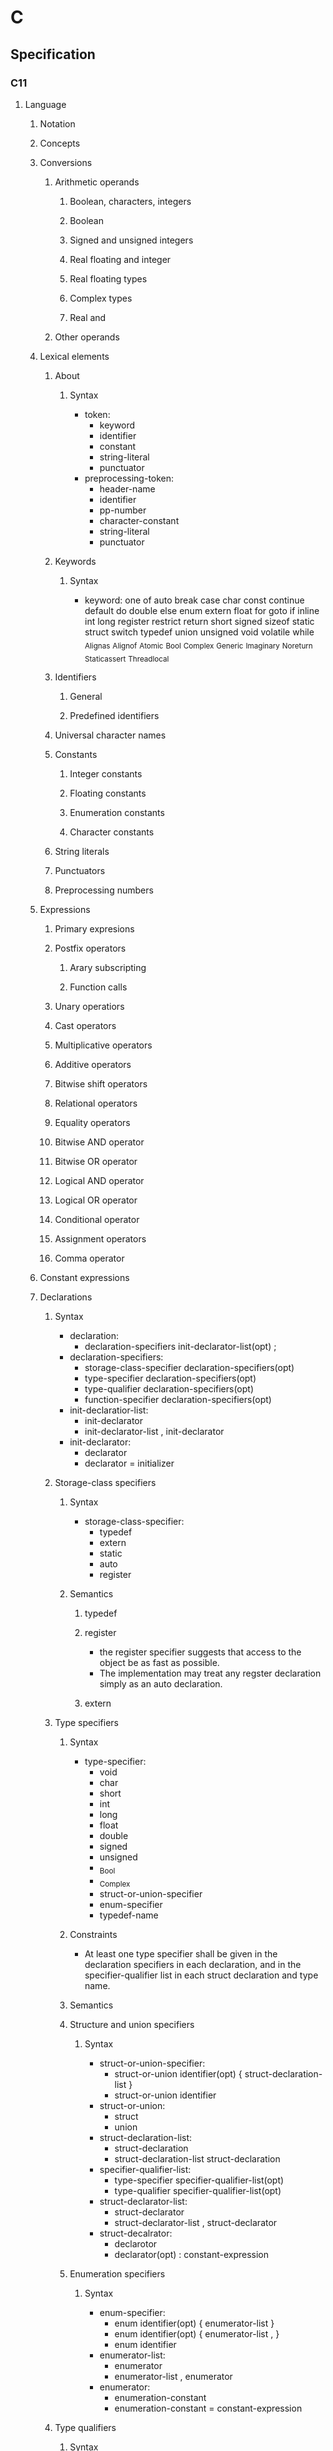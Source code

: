 * C
** Specification
*** C11
**** Language
***** Notation
***** Concepts
***** Conversions
****** Arithmetic operands
******* Boolean, characters, integers
******* Boolean
******* Signed and unsigned integers
******* Real floating and integer
******* Real floating types
******* Complex types
******* Real and
****** Other operands
***** Lexical elements
****** About
******* Syntax
- token:
  - keyword
  - identifier
  - constant
  - string-literal
  - punctuator
- preprocessing-token:
  - header-name
  - identifier
  - pp-number
  - character-constant
  - string-literal
  - punctuator
****** Keywords
******* Syntax
- keyword: one of
  auto break case char const continue default do double else enum extern float for goto
  if inline int long register restrict return short signed sizeof static struct switch typedef union
  unsigned void volatile while _Alignas _Alignof _Atomic _Bool _Complex _Generic _Imaginary _Noreturn _Static_assert _Thread_local
****** Identifiers
******* General
******* Predefined identifiers
****** Universal character names
****** Constants
******* Integer constants
******* Floating constants
******* Enumeration constants
******* Character constants
****** String literals
****** Punctuators
****** Preprocessing numbers
***** Expressions
****** Primary expresions
****** Postfix operators
******* Arary subscripting
******* Function calls
****** Unary operatiors
****** Cast operators
****** Multiplicative operators
****** Additive operators
****** Bitwise shift operators
****** Relational operators
****** Equality operators
****** Bitwise AND operator
****** Bitwise OR operator
****** Logical AND operator
****** Logical OR operator
****** Conditional operator
****** Assignment operators
****** Comma operator
***** Constant expressions
***** Declarations
****** Syntax
- declaration:
  - declaration-specifiers init-declarator-list(opt) ;
- declaration-specifiers:
  - storage-class-specifier declaration-specifiers(opt)
  - type-specifier declaration-specifiers(opt)
  - type-qualifier declaration-specifiers(opt)
  - function-specifier declaration-specifiers(opt)
- init-declaratior-list:
  - init-declarator
  - init-declarator-list , init-declarator
- init-declarator:
  - declarator
  - declarator = initializer

****** Storage-class specifiers
******* Syntax
- storage-class-specifier:
  - typedef
  - extern
  - static
  - auto
  - register
******* Semantics
******** typedef
******** register
- the register specifier suggests that access to the object be as fast as possible.
- The implementation may treat any regster declaration simply as an auto declaration.
******** extern
****** Type specifiers
******* Syntax
- type-specifier:
  - void
  - char
  - short
  - int
  - long
  - float
  - double
  - signed
  - unsigned
  - _Bool
  - _Complex
  - struct-or-union-specifier
  - enum-specifier
  - typedef-name
******* Constraints
- At least one type specifier shall be given in the declaration specifiers in each declaration, and in the specifier-qualifier list in each struct declaration and type name.
******* Semantics
******* Structure and union specifiers
******** Syntax
- struct-or-union-specifier:
  - struct-or-union identifier(opt) { struct-declaration-list }
  - struct-or-union identifier
- struct-or-union:
  - struct
  - union
- struct-declaration-list:
  - struct-declaration
  - struct-declaration-list struct-declaration
- specifier-qualifier-list:
  - type-specifier specifier-qualifier-list(opt)
  - type-qualifier specifier-qualifier-list(opt)
- struct-declarator-list:
  - struct-declarator
  - struct-declarator-list , struct-declarator
- struct-decalrator:
  - declarotor
  - declarator(opt) : constant-expression
******* Enumeration specifiers
******** Syntax
- enum-specifier:
  - enum identifier(opt) { enumerator-list }
  - enum identifier(opt) { enumerator-list , }
  - enum identifier
- enumerator-list:
  - enumerator
  - enumerator-list , enumerator
- enumerator:
  - enumeration-constant
  - enumeration-constant = constant-expression
****** Type qualifiers
******* Syntax
- type-qualifier:
  - const
  - restrict
  - volatile
******* Constraints
- Types other than pointer types derived from object or incomplete types shall not be restrict-qualified.
******* Semanticts
******** const
******** restrict
******** volatile
****** Function specifiers
******* Syntax
- function-specifier:
  - inline
******* Constraints
- Function specifiers shall be used only in the declaration of an identifier for a function.
****** Declarators
******* Syntax
****** Type names
****** Type definitions
****** Initialization
***** Statements and blocks
****** Syntax
- statement:
  - labeled-statement
  - compound-statement
  - expression-statement
  - selection-statement
  - iteration-statement
  - jump-statement
****** Labeled statements
****** Compound statement
****** Expression and null statements
****** Selection statements
******* The if statement
******* The switch statement
****** Iteration statements
******* The while statement
******* The do statement
******* The for statement
****** Jump statements
******* The goto statement
******* The continue statement
******* The break statement
******* The return statement
***** External definitions
****** Function definitions
****** External object definitions
***** Preprocessing directives
****** About
******* Syntax
- preprocessing-file:
  - group(opt)
- group:
****** Coditional inclusions
****** Source file inclusion
****** Macro replacement
****** Line control
****** Error directive
****** Pragma directive
****** Null directive
****** Predefined macro names
****** Pragma operator
***** Future language directions
*** C99
*** ANSI C, C89
*** GNU C
*** C A REFERENCE MANUAL
- [[https://savedparadigms.files.wordpress.com/2014/09/harbison-s-p-steele-g-l-c-a-reference-manual-5th-ed.pdf][C A REFERENCE MANUAL Fifth Edition (pdf)]]
**** Lexical Elements
***** Characetr Set
****** Characters
- defined in the Basic Latin block of ISO/IEC 10646:
  1. the 52 Latin capital and small letters
  2. the 10 digits
  3. the SPACE
  4. the horizontal tab(HT), vertical tab(VT), and form feed(FF) control characters
  5. the 29 grapihc characters and their official names
     |------+----------------------|
     | Char | Name                 |
     |------+----------------------|
     | !    | EXCLAIMATION MARK    |
     | #    | NUMBER SIGN          |
     | %    | PERCENT SIGN         |
     | ^    | CIRCUMFLEX ACCENT    |
     | &    | AMPERSAND            |
     | *    | ASTERISK             |
     | (    | LEFT PARENTHESIS     |
     | _    | LOWLINE              |
     | )    | RIGHT PARENTHEIS     |
     | -    | HIPHEN-MINUS         |
     | +    | PLUS SIGN            |
     | =    | EQUALS SIGN          |
     | ~    | TILDA                |
     | [    | LEFT SQUARE BRACKET  |
     | ]    | RIGHT SQUARE BRACKET |
     | '    | APOSTROPHE           |
     | ｜   | VERTICAL LINE        |
     | \    | REVERSE SOLIDUS      |
     | ;    | SEMICOLON            |
     | :    | COLON                |
     | "    | QUOTAITON MARK       |
     | {    | LEFT CURLY BRACKET   |
     | }    | RIGHT CURLY BRACKET  |
     | ,    | COMMA                |
     | .    | FULL STOP            |
     | <    | LESS-THAN SIGN       |
     | >    | GREATER-THAN SIGN    |
     | /    | SOLIDUS              |
     | ?    | QUESTION MARK        |
     |------+----------------------|

****** Execution Character Set
****** Whitespace and Line Termination
****** Character Encoding
****** Trigraphs
****** Multibyte and Wide Characters
***** Comments
****** /* */
- bigen with /* and ends with */.
****** //
- from C99
  commentt, up to the next line break
***** Tokens

***** Operators and Separators
- 
  |-------------------------------+------------------------------------|
  | Token class                   | Tokens                             |
  |-------------------------------+------------------------------------|
  | Simple operations             | ! % ^ & * - + = ~ ｜ . < > / ?     |
  | Compound assignment operators | ＋= -= *= /= %= <<= >>= &= ^= ｜=  |
  | Ohter compound operators      | -> ++ -- << >> <= >= == !+ && ｜｜ |
  | Separator characters          | ( ) [ ] { } , ; : ...              |
  | Alternate token spellings     | <% %> <: :> %: %:%:                |
  |-------------------------------+------------------------------------|
  
***** Identifiers
***** Keywords
- Keywords
  auto break case char const continue default do double
  else enum extern float for goto if int long register
  return short signed sizeof static struct switch typedef union unsigned void volatile while

- new keywords in C99 (not reserved in C++)
  _Bool _Complex _Imaginary inline restrict

- iso646.h
  Identifiers in iso646.h are reserved in C++, and might to wish to treat as reserved macros.
  - list
    and and_eq bitand bitor compl not not_eq or or_eq xor xor eq
****** Predefined Identifiers
- 
***** Constants
****** def
- constants:
  - integer-constant
  - floating-constant
  - character-constant
  - string-constant
****** Integer Constants
******* def
- integer-constant:
  - decimal-constant integer-suffix(opt)
  - octal-constant integer-suffix(opt)
  - hexadecimal-constant integer-suffix(opt)
- deciaml-constant:
  - nonzero-digit
  - decimal-constant digit
- octal-constant:
  - 0
  - octal-constant octal-digit
- hexadecimal-constant:
  - 0x hex-digit
  - 0X hex-digit
  - hexadecimal-constant hex-digit
- digit : one of 
  0 1 2 3 4 5 6 7 8 9
- nonzero-digit: one of
  1 2 3 4 5 6 7 8 9
- octal-digit: one of
  0 1 2 3 4 5 6 7
- hex-digit: one of
  0 1 2 3 4 5 6 7 8 9 A B C D E F a b c d e f
- integer-suffix:
  - long-suffix unsigned-suffix(opt)
  - long-long-suffix unsigned-suffix(opt)
  - unsigned-suffix long-suffix(opt)
  - unsigned-suffix long-long-suffix(opt)
- long-suffix: one of
  l L
- long-long-suffix: one of
  ll LL

****** Floating-Point Constants
****** Character Constants
****** String Constants
****** Escape Characters
****** Character Escape Codes
****** Numeric Espace Codes
***** C++ Compatibility
**** C Preprocessor
- lines beginning with the character #.
***** Preprocessor Commads
- original
  - #define
  - #undef
  - #include
  - #if
  - #ifdef
  - #ifndef
  - #else
  - #endif
  - #line
- Not original but common now
  - #elif
  - defined
- New in standard C
  - #operator
  - ##operator
  - #pragma
  - #error
***** Preprocessor Lexical Convention
****** Objectlike Macro Definitions
****** Defining Macros with Parameters
****** Rescanning of Macro Expressions
****** Predefined Macros
- 
  |--------------------------+-------|
  | Macro                    | Value |
  |--------------------------+-------|
  | __LINE__                 |       |
  | __FILE__                 |       |
  | __DATE__                 |       |
  | __TIME__                 |       |
  | __STDC__                 |       |
  | __STDC_VERSION__         |       |
  | __STDC_HOSTED__          |       |
  | __STDC_IEC_559__         |       |
  | __STDC_IEC_559_COMPLEX__ |       |
  | __STDC_ISO_10646__       |       |
  |--------------------------+-------|

****** Undefining and Redefining Macros
- #undef name
***** Definition and Replacement
***** File Inclusion
****** def
- #include < h-car-sequence >
- #include " q-char-sequence "
- #include preprocessor-tokens
- h-char-sequence:
  any sequence of characters except > and end-of-line
- q-char-sequence:
  any sequence of characters except " and end-of-line
- preprocessor-tokens:
  - any sequence of C tokens - or non-whitespace characters
    that cannot be interpreted as tokens - that does not begin with < or "
***** Condition Compilation
****** #if, #else, #endif
****** #elif
****** #ifdef, #ifndef
****** Constant Expressions
****** defined
***** Explicit Line Numbering
****** #line
***** Pragma Directive
***** Error Directive
***** C++ Compatibility
**** Declarations
***** Organization of Declarations
***** Terminology
****** External Names
******* external
****** Compile-Time Names
***** Storage Class and Function Specifiers
***** Type Specifiers and Qualifiers
***** Declarators
***** Initializers
***** Implicit Declarations
***** External Names
***** C++ Compatibility
**** Types
**** Conversions and Representations
**** Expressions
**** Statements
**** Functions
** Standard C library
- 
  標準Cライブラリ。
  /libの中のファイルらしい。
  linuxで普通使われているlibcはGNU libc(glibc)。
  Unix系の場合/usr/includeあたりにある場合が多い。

*** assert.h

*** complex.h

*** ctype.h

**** isalnum
- 
  半角の英字か数字なら0以外（真）を返す。それ以外は0を返す。

- def
  #include <ctype.h>
  int isalnum(int ch);

**** isalpha
- 
  引数chが半角英字なら0以外（真）を、それ以外は0を返す。

- def
  #include <ctype.h>
  int isalpha(int ch);

*** errno.h

*** fenv.h
- added in C99
*** float.h

*** inttypes.h
- added in C99
*** iso646.h
- added in Amendment 1 to C89
*** limits.h

*** locale.h

*** math.h

*** setjmp.h

*** signal.h

*** stdarg.h
- 
  可変長の引数を定義するためのヘッダ。
  va_listという型の変数を宣言して、使い始める前にva_start、使い終わったらva_endを呼ぶ。
  va_startの第2引数には、va_startが書かれている関数の可変長引数の1つ前の引数を書く。
  va_listを直接渡せる関数が標準ライブラリにいくつかあり、"vfprintf()"などのように先頭にvがついている。

- def
  #include <stdarg.h>
  
  void va_start(va_list ap, last);
  type va_arg(va_list ap, type);
  void va_end(va_list ap);
  void va_copy(va_list dest, va_list src);

*** stdbool.h
*** stddef.h

*** stdint.h
- added in C99
*** stdio.h
- 概要
  ストリームおよびファイルの操作に関する型・マクロ・関数の宣言定義
**** fopen(3)
- 
  システムコールのopen()に対応するAPI。

- def
  #inculde <stdio.h>
  FILE *fopen(const char *path, const char *mode);

- argument
  mode:ストリームの性質を指定する。
  |------+-------------------------------+--------------------------------------------------------------|
  | 値   | 対応するopen(2)のmode         | 意味                                                         |
  |------+-------------------------------+--------------------------------------------------------------|
  | "r"  | O_RDONLY                      | 読込み専用。ファイルの存在が前提。                           |
  | "w"  | O_WRONLY ^ O_CREAT ^ O_TRUNC  | 書込み専用。存在しなければ作成。存在したら新たに書込み       |
  | "a"  | O_WRONLY ^ O_CREAT ^ O_APPEND | 追加書込み専用。存在しなければ作成。存在したら末尾に書込む。 |
  | "r+" | O_RDWR                        | 読み書き両用。ファイルの存在が前提。                         |
  | "w+" | O_RDWR ^ O_CREAT ^ O_TRUNC    | 読み書き両用。存在しなければ作成。存在したら新たに書込み。   |
  | "a+" | O_RDWR ^ O_CREAT ^ O_APPEND   | 読み書き両用。存在しなければ作成。存在したら末尾に書込む。   |
  |------+-------------------------------+--------------------------------------------------------------|

- return
  失敗した場合はNULLを返し、原因を表す定数をerrnoにセットする。

**** fclose(3)
- 
  システムコールのclose()に対応する。

- def
  #include <stdio.h>
  int fclose(FILE *stream);

- return
  失敗した場合は定数EOFを返す。
  EOFはstdio.hで定義されるが、普通は-1。

**** fgetc(3), fputc(3)
- 
  バイト単位の入出力API

- def
  include <stdio.h>
  int fgetc(FILE *stream);
  int fputc(int c, FILE *stream);

- fgetc
  streamから1バイト読み込んで返す。
  ストリームが終了した場合はEOF(マクロ、普通は-1)を返す。
  
- fputc
  streamにバイトcを書込む。
  fgetcした値をそのままfputcできるよう、引数のcはcharでなくint。

**** getc(3), putc(3)
- 
  マクロとして定義されたAPI。
  速度のため定義されているが、最近の環境ではfgetc/fputcと対して変わらない。

- def
  #include <stdio.h>
  int getc(FILE *stream);
  int putc(int c, FILE *stream);

**** getchar(3), putchar(3)
- 
  入力元・出力先が固定されているバイト単位の入出力API。
  getchar()はgetc(stdin), putchar(c)はputchar(c, stdout)と同じ意味。

- def
  #include <stdio.h>
  int getchar(void);
  int putchar(int c);

**** ungetc(3)
- 
  バイト単位で値をバッファに戻す。
  読込んだストリームを１つ戻すことができる。

- def
  #include <stdio.h>
  int ungetc(int c, FILE *stream);

**** fgets(3)
- 
  行単位の入力API
  streamから一行読み込んでバッファbufに格納する。
  ただし最大でもsize-1バイトまでしか読み込まない(最後に\0がつくため)。

- def
  #include <stdio.h>
  char *fgets(char *buf, int size, FILE *stream);

- return
  正常に読み込むか、size-1バイト読み込んだ場合はbufを返す。
  一文字も読まずにEOFにあたった場合はNULLを返す。

**** gets(3)
- 
  fgets(3)と類似機能で、1行を取得するが、
  バッファサイズを示す引数がなく、バッファオーバーフローが起こる可能性があるため、
  この関数は使ってはいけない。

- def
  #include <stdio.h>
  char *gets(char *buf);

**** fputs(3)
- 
  文字列bufをstreamに出力する。

- def
  #include <stdio.h>
  int fputs(const char *buf, FILE *stream);

- return
  問題なく出力できた場合は0以上の数字を返す。
  全てのバイト列を書き終わったか、問題が起きた場合はEOFを返す。
  errnoにも値がセットされるが、ストリームが終了した場合と区別するため、
  あらかじめerrnoを0に設定しておく必要がある。

**** puts(3)
- 
  bufを標準出力に出力後、'\n'を出力する。
  fputs(3)との違いは、出力先が標準出力固定の点と、末尾に'\n'が入る点。

- def
  #include <stdio.h>
  int puts(const char *buf);

**** printf(3), fprintf(3)
- 
  fmtで指定した体裁にしたがって後続の引数をフォーマットした文字列を出力する。
  printf(3)は標準出力固定、fprintf(3)はstreamに出力する。

- def
  #include <stdio.h>
  int printf(const char *fmt, ...);
  int fprintf(FILE *stream, const char *fmt, ...);

- 型指定子
  |------+------------------------------------------------|
  | 文字 | 出力                                           |
  |------+------------------------------------------------|
  | c    | unsigned char型の値を文字として出力            |
  | s    | unsigned char*型が示す値を文字列として出力     |
  | d, i | 整数型の値を10進数で出力                       |
  | u    | 符号なし整数型の値を10進表記で出力             |
  | o    | 符号なし整数型の値を8進表記で出力              |
  | x, X | 符号なし整数型の値を16進表記で出力             |
  | f, F | 浮動小数点数型の値を小数点表現(XX.XXXX)で出力  |
  | e, E | 浮動小数点数型の値を「e表記」(XX.XXe+XX)で出力 |
  | g, G | %f(F)と%e(E)の短い方                           |
  | p    | ポインタを16進表記で出力                       |
  |------+------------------------------------------------|

  - X, F, E
    出力するアルファベットが大文字になる。
    %x, 77 -> 4d, %X, 77 -> 4D
  - h, l
    short, long型を取得する場合につける。
    %lxで、long型を16進出力できる。
  - 桁数
    %と型指定子の間に数字を挟む。
    %10dなど。
  - 左詰め
    マイナスを前置する。
    %-5sなど。
  - 0埋め
    0を前置すると空いた部分が0で埋められる。
    %010x, 7 -> 000000004d

- 問題
  標準入力から1行取得してそのままprintf()した場合、%が入っていた場合に問題が起こる可能性あり。
  下記bufに%が入っていた場合に問題発生する。
  ex) char buf[1024];
      fgets(buf, sizeof buf, stdin);
      printf(buf);

**** scanf(3)
- 
  フォーマットを指定して入力できる。
  ただし、潜在的にgets()と同様バッファオーバーフローを起こす危険がある。
  ex) scanf("%d", &n);
  また、%s指定した場合も、最初のホワイトスペース(tab, space, 改行)にぶつかった時点で読み込みをやめるので、
  使い方が難しく、gets()が使われる場合が多い。

**** fread(3)
- 
  streamより、(size * nmemb)バイト読み込み、bufに格納する。
  失敗したか、読みきる前にEOFに到達した場合はnmembより小さい値を返す。
  '\0'を期待しないので、バッファ末尾に'\0'は書き込まない。

- def
  #include <stdio.h>
  size_t fread(void *buf, size_t size, size_t nmemb, FILE *stream);

**** fwrite(3)
- 
  (size * nmemb)バイト分のバイト列をbufからstreamに書き込む。
  成功したらnmembを返す。
  失敗したらnmembより小さい値を返し、errnoをセットする。

- def
  #include <stdio.h>
  size_t fwrite(const void *buf, size_t size, size_t nmemb, FILE *stream);

**** fseek(3), fseeko(3)
- 
  lseek()システムコールに対応する関数。
  streamのファイルオフセットを、whenceとoffsetで示される位置に移動する。
  whenceはlseek()と同じ。
  long型で表せる限度が2GBなので、fseeko()が存在する。
  off_tはデフォルトでlongだが、"#define _FILE_OFFSET_BITS 64"とすることで64ビット符号付整数型となる。

- def
  #include <stdio.h>
  int fseek(FILE *stream, long offset, int whence);
  int fseeko(FILE *stream, off_t offset, int whence);

- whence
  SEEK_SET:offsetに移動（起点はファイル先頭）
  SEEK_CUR:現在のファイルオフセット+offsetに移動
  SEEK_END:ファイル末尾+offsetに移動

**** ftell(3), ftello(3)
- 
  streamのファイルオフセットの値を返す。

- def
  #include <stdio.h>
  long ftell(FILE *stream);
  off_t ftello(FILE *stream);

**** rewind(3)
- 
  streamのファイルオフセットをファイルの先頭に戻す。
- def
  #include <stdio.h>
  void rewind(FILE *stream);

**** fileno(3)
- 
  streamがラップしているファイルディスクリプタを返す。

- def
  #include <stdio.h>
  int flieno(FILE *stream);

**** fdopen(3)
- 
  fdをラップするFILE型の値を新しく作成してポインタを返す。
  失敗したらNULLを返す。
  modeはfopen()の第2引数と同じ。

- def
  #include <stdio.h>
  FILE *fdopen(int fd, const char *mode);

**** fflush(3)
- 
  streamがバッファリングしている内容を即座にwrite()する。
  成功したら0を返す。失敗したらEOFを返してerrnoをセットする。
  改行せずに文字列を端末に出力したいときなどに使う。

- def
  #include <stdio.h>
  int fflush(FILE *stream);

**** setvbuf(3)
- 
  用意したバッファをstdioに強制的に使わせることができる。

**** feof(3)
- 
  直前の読み込み作業でstreamがEOFに達していたら真を返す。
  この関数は必要になることはないし、初心者は使い方を間違えるため、
  使うな、とのこと。

- def
  #include <stdio.h>
  int feof(FILE *stream);

**** ferror(3)
- 
  直前の入出力操作でエラーが起きていたら真を返す。
  ほとんど使わない。

- def
  #include <stdio.h>
  int ferror(FILE *steram);

**** clearerr(3)
- 
  streamのエラーフラグとEOFフラグをクリアする。
  stdioのルーチンはread()が一度でもEOFを返すとFILEにEOFフラグをセットし、
  それ以降はread()を呼ばなくなってしまうので、clearerr()を使うとEOFフラグをクリアできる。

- def
  #include <stdio.h>
  void clearerr(FILE *stream);

**** perror(3)
- 
  "s:"につづきエラーメッセージを出力する。

- def
  #include <stdio.h>

  void perror(const char *s);
- argument
  s:出力用文字列

**** strerror()
- def
  #include <string.h>
  
  char *strerror(int errnum);

- argument
  errnum:errnoを指定する
- 
  errnoの値errnumに対応したエラーメッセージを返す

**** popen(3)
- 
  commandを起動してそれにパイプをつなぎ、そのパイプを表すstdioストリームを返す。
  modeは"r"か"w"。読み書き両用にしたい場合、pipe()とfork()を使いパイプをつなぐ必要がある。
  プログラムがシェル経由で実行されるので、commandにはリダイレクトやパイプも使える。

- def
  #include <stdio.h>
  FILE *popen(const char *command, const char *mode);

**** pclose(3)
- 
  popen()でfork()した子プロセスをwait()し、そのあとにストリームを閉じる。
  popen()で開いたFILE*はpclose()で閉じないといけない。

- def
  #include <stdio.h>
  int pclose(FILE *stream);

**** sprintf(3)
- 
  fmtで指定した体裁にしたがって、後続の引数をフォーマットした文字列をbufに書き込む。
  
- def
  #include <stdio.h>
  int sprintf(char *buf, const char *fmt, ...);

*** stdlib.h
- 概要
  一般ユーティリティに関する型・マクロ・関数の宣言定義

**** exit(3)
- 
  statusを終了ステータスとしてプロセスを終了する。
  _exit(2)と異なりlibc関連の処理を始末する。

- def
  #include <stdlib.h>
  void exit(int status);

**** atoi(3), atol(3)
- 
  整数表現を含む文字列strから対応する整数値を得る。

- def
  #include <stdilb.h>
  int atoi(const char *str);
  long atol(const char *str);

- return
  整数を返す。
  整数が含まれていない場合やエラーが発生した場合は0を返す。

**** strtol(3)
**** strtoll(3)
**** strtod(3)

**** malloc(3)
- 
  sizeバイトのメモリをヒープ領域に割り当てる。
  戻り値がvoid*なので、キャストして使う必要がある。
  メモリ割り当てに失敗したらNULLを返す。
  割り当てられたメモリの内容は保証されない。
- def
  #include <stdlib.h>
  void *malloc(size_t size);

**** calloc(3)
- 
  size × nmembバイトのメモリをヒープ領域に割り当てうr。
  mallocと違い、割り当てたメモリはゼロクリアされている。
  割り当てに失敗したらNULLを返す。
  頭のcはclear。
- def
  #include <stdlib.h>
  void *calloc(size_t nmemb, size_t size);

**** realloc(3)
- 
  mallocで割り当てたメモリのサイズをsizeバイトに拡張または縮小する。
  ptr自体は移動する可能性があるが、内容はコピーされる。
  メモリ割り当てに失敗する可能性があるので、戻り値をそのままポインタに代入してはいけない。

- def
  #inclued <stdlib.h>
  void *realloc(void *ptr, size_t size);

**** free(3)
- 
  malloc(), calloc(), realloc()でヒープ領域に割り当てたメモリを解放する。
  
- def
  #include <stdlib.h>
  void free(void *ptr);

**** system(3)
- 
  fork(2)を使って子プロセスを作成し、execclを使ってcommandで指定されたシェルコマンドを実行する。
- 
  #include <stdlib.h>
  int system(const char *command);

**** getenv(3)
- 
  環境変数nameの値を検索して返す。nameが見つからなければNULLを返す。
  戻り値の文字列に書き込んではいけない。

- def
  #include <stdlib.h>
  char *getenv(const char *name);

**** putenv(3)
- 
  環境変数の値をセットする。
  stringは「名前＝値」の形式でなければならない。間違っている場合の動作は不定。
  putenvは渡したstringを使い続けるため、stringを静的にするかmalloc()で割り当てる必要がある。
  成功したときは0を返す。失敗したときは-1を返してerrnoをセットする。
  
- def
  #include <stdlib.h>
  int putenv(char *string);

*** string.h

**** strcpy()
- 
  文字列srcの内容をdestにコピーする。

- def
  #include <string.h>
  char *strcpy(char *dest, const char *src);

**** strchr()
- 
  文字列strから最初にcが出現する場所を探し、そのポインタを返す。

- def
  #include <string.h>
  char *strchr(const char *str, int c);

**** strcat()

**** strcmp()

**** strlen()

**** strncasecmp()
- 
  アルファベットの大文字小文字の区別を無視して文字列str1とstr2を比較する。
  な洋画音字なら0を返す。ただし、str1については最初のnバイトしか見ない。
- def
  strncasecmp(const char *str1, const char *str2, size_t n)

**** strspn(3)
- 
  文字列acceptに含まれる文字だけで構成される部分が文字列strの先頭に何文字あるか数え、その長さを返す。

- def
  size_t strspn(const char *str, const char *accept);

*** tgmath.h
- added in C99
*** time.h
**** localtime(3), gmtime(3)
- 
  time_t型で表された時刻をstruct tm型に変換する。失敗したらNULLを返す。
  localtimeはシステムのローカルタイムゾーン（日本なら日本標準時）を使うが、
  gmtimeは協定世界時(UTC)を使う。
  time_tはタイムゾーン情報が着いていないが、struct tmは時差を含む表現なので、2つのバージョンが必要。
  gmtimeはGMT(Greenwich Mean Time)から。
  静的なバッファに戻り値のstruct tmを確保しているため、もう一度呼ぶと内容が破壊される。
  
- def
  #include <time.h>
  
  struct tm *localtime(const time_t *timep);
  struct tm *gmtime(const time_t *timep);

**** mktime(3)
- 
  localtime()の逆で、struct tm型で表された時刻をtime_t型で表された時刻に変換する。
  失敗したら-1を返す。

- def
  #include <time.h>

  time _t mktime(struct tm *tm);

**** asctime(3), ctime(3)
- 
  時刻を表すデータを"Sat Sep 25 00:43:37 2004\n"のような形式の文字列に変換する。
  asctimeはタイムゾーン情報を考慮するのに対し、ctimeは常にUTC表記。
  戻り値はctimeが静的に管理しているバッファへのポインタなので、もう一度呼ぶと破壊される。

- def
  #include <time.h>
  
  char *asctime(const struct tm *tm);
  char *ctime(const time_t *timep);

**** strftime(3)
- 
  tmの時刻をfmtに従ってフォーマットし、bufに書き込む。ただし、最大でもbufsizeまで。
  呼び出しが成功したらbufに書き込んだバイト数を返し、失敗したら0を返す。

- def
  #include <time.h>
  
  size_t strftime(char *buf, size_t bufsize, const char *fmt,
                  const struct tm *tm);

- フォーマット指定文字列
  |------+--------------+-------------------------------------------------|
  | 文字 | ロケール依存 | 意味                                            |
  |------+--------------+-------------------------------------------------|
  | %a   | o            | 曜日の省略形(LC_TIME=CではMon, Tue, ...)        |
  | %A   | o            | 曜日(LC_TIME=CではMonday, Tuesday, ...)         |
  | %b   | o            | 月名の省略形(LC_TIME=CではJan, Feb, ...)        |
  | %B   | o            | 月名(LC_TIME=CではJanuary, February, ...)       |
  | %c   | o            | 現在のロケールでもっとも自然な形式の日付と時刻  |
  | %C   |              | 年の百の桁以上                                  |
  | %d   |              | 日付。2桁で0埋め(01～31)                        |
  | %D   |              | %m%d%yと同じ                                    |
  | %e   |              | 日付。2桁でスペース埋め(" 1"～31)               |
  | %F   |              | %Y-%m-%dと同じ                                  |
  | %h   | o            | %bの別名                                        |
  | %H   |              | 24時間表記の時。2桁で0埋め(01～23)              |
  | %I   |              | 12時間表記の時。2桁で0埋め(01～12)              |
  | %j   |              | 1月1日を起点とした日数。3桁0埋め(001～366)      |
  | %k   |              | 24時間表記の時。2桁でスペース埋め(" 1"～23)     |
  | %l   |              | 12時間表記の時。2桁でスペース埋め(" 1"～23)     |
  | %m   |              | 月の数字表記(01～12)                            |
  | %M   |              | 分(00～59)                                      |
  | %n   |              | '\n'                                            |
  | %p   | o            | 午前午後の表記(LC_TIME=Cでは"AM"または"PM"      |
  | %P   | o            | 午前午後の表記(LC_TIME=Cでは"am"または"pm"      |
  | %r   | o            | 午前午後の表記がついた時刻(01:15:41 AMなど)     |
  | %R   |              | 24時間表記の時分(HH:MM)。%H:%Mと同じ            |
  | %s   |              | UNIXエポックからの秒数                          |
  | %S   |              | 秒。2桁で0埋め(00～61)。60と61は閏秒            |
  | %t   |              | '\t'                                            |
  | %T   |              | %H:%M:%Sと同じ                                  |
  | %u   |              | 曜日を表す番号(1～7)。月曜が1、日曜が7          |
  | %w   |              | 曜日を表す番号(0～7)。日曜が0、土曜が6          |
  | %x   | o            | 年月日                                          |
  | %X   | o            | 時分秒                                          |
  | %y   |              | 年の下2桁(00～99)                               |
  | %Y   |              | 年                                              |
  | %z   |              | メールの形式で表現したUTCとの時差(-1200～+1200) |
  | %Z   | o            | タイムゾーン(LC_TIME=CならGMTやJST)             |
  | %%   |              | '%'                                             |
  |------+--------------+-------------------------------------------------|

*** wchar.h
- added in Amendment 1 to C89
*** wctype.h
- added in Amendment 1 to C89
** Libraries
*** Linux
**** conio.h

***** getche()
- 
  getchar()をインタラクティブに処理したい場合に使う。

***** cprintf()
- 
  printf()関数と同様のはたらきだが、改行文字を(\n)を復帰改行に変換しない。

***** cscanf()
- 
  scanf()と同様のはたらきをする

**** unistd.h
- 
  Unix Standard Header File

***** getopt(3)
- 
  ショートオプションだけを認識するオプション解析API。
  UNIX系OSに古くから存在する。

- def
  #include <unistd.h>
  int getopt(int argc, char * const argv[], const char *optdecl);
  extern char *optarg;
  extern int optind, opterr, optopt;

- getoptに関連したグローバル変数
  |-------+--------+--------------------------------------------------|
  | 型    | 名前   | 意味                                             |
  |-------+--------+--------------------------------------------------|
  | char* | optarg | 現在処理中のオプションのパラメータ               |
  | int   | optind | 現在処理中のオプションのargvでのインデックス     |
  | int   | optopt | 現在処理中のオプション文字                       |
  | int   | opterr | 真ならばエラー時にgetopt()がメッセージを表示する |
  |-------+--------+--------------------------------------------------|

- return
  オプションがなくなった場合に-1を返す。
  オプションが存在する場合はオプションを返す。

***** getcwd(3)
- 
  カレントディレクトリのパスを得る関数。
  自プロセスのカレントディレクトリをbufに書き込む。
  成功したらbufを返し、失敗したらNULLを返してerrnoをセットする。
  また、パスがbufsize以上になるときはERANGEを返す。

  bufsizeはかつてはlimits.hをインクルードしてPATH_MAXを使っていたが、
  カーネル動作中に変更できるため不十分。
  malloc()を使って長さを調整するべき。
  
- def
  #include <unistd.h>
  char *getcwd(char *buf, size_t bufsize);

**** getopt.h

***** getopt_long(3)
- 
  glibcらしい。

- def
  #define _GNU_SOURCE
  #include <getopt.h>

  int getopt_long(int argc, char * const argv[],
                  const char *optdecl,
                  const struct option *longoptdecl,
                  int *longindex);

  struct option {
      const char *name;
      int has_arg;
      int *flags;
      int val;
  };

  extern char *optarg;
  extern int optind, opterr, optopt;

- struct option member
  |----------+-------+--------------------------------------------------------------------|
  | メンバ名 | 型    | 値と意味                                                           |
  |----------+-------+--------------------------------------------------------------------|
  | name     | char* | ロングオプション名。"lines" "help"など                             |
  | has_arg  | int   | no_argument(または0) : パラメータを取らない                        |
  |          |       | required_argument(または1) : 必ずパラメータを取る                  |
  |          |       | optional_argument(または2) : パラメータをとるかもしれない          |
  | flags    | int*  | NULL : getopt_long()はvalメンバの値を返す                          |
  |          |       | NULL以外 : getopt_long()は0を返し、*flagsにvalメンバの値を代入する |
  | val      | int   | flagsメンバで指定されたところに返す値                              |
  |----------+-------+--------------------------------------------------------------------|

**** regex.h
***** regex
- 
  libcの正規表現API。
  実際どこにあるのかは知らない。

- def
  #include <sys/types.h>
  #include <regex.h>

  int regcomp(regex_t *reg, const char *pattern, int flags);
  void regfree(regex_t *reg);
  int regexec(const regex_t *reg, const char *string,
              size_t nmatch, regmatch_t pmatch[], int flags);
  size_t regerror(int errcode, const regex_t *reg,
                  char *msgbuf, size_t msgbuf_size);

- 一部説明
  - regcomp
    正規表現パターンpatternを専用のデータ型regex_tに変換する。
    結果は第1引数regに書込まれる。
    regのメモリ領域は割り当ててそのポインタを渡す必要があるが、
    その他に独自に確保した領域をregex_t内部に確保する。
    成功したら0を返し、失敗したらエラーコードを返す。
    regerror()でエラーメッセージに変換できる。
  - regfree
    regcompで独自に確保した領域を解放する。
  - regexec
    実際に文字列のパターンを照合する。
    文字列stringがパターンregに適合するなら0を返す。
    適合しなければ、定数REG_NOMATCHを返す。

**** dirent.h
***** opendir(3)
- 
  pathにあるディレクトリを読み込みのため開く。
  戻り値はDIRという型のポインタで、構造体ストリームを管理するための構造体。

- def
  #include <sys/types.h>
  #include <dirent.h>

  DIR *opendir(const char *path);

***** readdir(3)
- 
  ディレクトリストリームdからエントリを一つ読込み、エントリを返す。。
  struct direntはOSにより異なるが、Linuxにはエントリの名前を表す「char *d_name」が存在する。
  d_nameは普通の文字列なので、printf()やfputs()に渡せる。
  エントリがなくなるか読込みに失敗するとNULLを返す。
  ちなみにシステムコールのreaddirもあるので、"man 3 readdir"と明示する必要あり。

- def
  #include <sys/types.h>
  #include <dirent.h>

  struct dirent *readdir(DIR *d);

***** closedir(3)
- 
  ディレクトリストリームdを閉じる関数。
- def
  #include <sys/types.h>
  #include <dirent.h>
  int closedir(DIR *d);

***** seekdir()
- 
  fseek()に相当するdir操作

***** telldir()
- 
  ftell()に相当するdir操作

**** pwd.h

***** getpwuid(3), getpwnam(3)
- 
  getpwuidは、ユーザ情報をユーザIDから検索する。
  getpwnamは、ユーザ情報をユーザ名から検索する。
  該当するユーザが見つからないか、エラーが起きたときはNULLを返してerrnoをセットする。
  戻り値は静的に確保したバッファへのポインタなので、
  次にgetpwuid()やgetpwnam()を呼んだ時点で上書きされる可能性がある。

- def
  #include <pwd.h>
  #include <sys/types.h>
  
  struct passwd *getpwuid(uid_t id);
  struct passwd *getpwnam(const char *name);
  
  struct passwd {
      char *pw_name;    /* ユーザ名 */
      char *pw_passwd;  /* パスワード */
      uid_t pw_uid;     /* ユーザID */
      gid_t pw_gid;     /* グループID */
      char *pw_gecos;   /* 本名 */
      char *pw_dir;     /* ホームディレクトリ */
      char *pw_shell;   /* シェル */
  };

**** grp.h

***** getgruid(3), getgrnam(3)

- 
  getgrgidは、グループ情報をグループIDから検索する。
  getgrnamは、グループ情報をグループ名から検索する。
  いずれも成功したらユーザ名をstruct group形式で返す。
  該当するグループが見つからないか、エラーが起きたときはNULLを返してerrnoをセットする。
  戻り値は静的に確保したバッファへのポインタなので、
  次にgetgruid()やgetgrnam()を呼んだ時点で上書きされる可能性がある。

- def
  #include <grp.h>
  #include <sys/types.h>
  
  struct group *getgrgid(gid_t id);
  struct group *getgrnam(const char *name);
  
  struct group {
      char *gr_name;    /* グループ名 */
      char *gr_passwd;  /* グループのパスワード */
      gid_t gr_gid;     /* グループID */
      char **gr_mem;    /* グループのメンバ（ユーザ名のリスト */
  };
  
*** Windows
- [[file:./VisualC++.org][VisualC++]]
** syntax
*** do { ... } while ();

*** break;
*** continue;
*** switch() { case [value]: ... break; ... ; default ... }
*** goto [tag];

*** const
- 
  const修飾子は定数宣言。
  const int i = 0 でも int const i = 0でも違いはない。
  ポインタの場合、const int *p = aとすると*pの値（ポインタ先の値）の値が変更できなくなり、
  またint * const p = a とするとpの値（ポインタが示すアドレス）が変更できなくなる。

** preprocessor
*** #include

*** #define
- #define マクロ名 文字列

*** #if, #else, #elif, #endif

*** #ifdef, #ifndef

*** macro

**** __LINE__
- 
  ソースの行番号を返す

**** __FILE__
- 
  ファイルの名前を表す文字列を定義する。

**** __DATE__
- 
  月/日/年 のフォーマットでシステム日付を返す

**** __TIME__
- 
  プログラムのコンパイルを開始した時間を表す文字列を定義する。

**** __STDC__
- 
  ANSI Cに準拠している場合に1を返す。

** Compiler
*** clang
*** GCC, GNU Compiler Collection
- [[https://www.gnu.org/software/gcc/][GCC, the GNU Compiler Collection]]
**** Specifications
***** 6.2
****** Supported Language
******* C
******* C++
******* Objective-C
******* Objective-C++
******* java
******* Fortran
******* Ada
******* Go
****** Options
- [[https://gcc.gnu.org/onlinedocs/gcc-6.2.0/gcc/Option-Index.html#Option-Index][Option Index]]
- [[https://gcc.gnu.org/onlinedocs/gcc-6.2.0/gcc/Option-Summary.html#Option-Summary][3.1 Option Summary]]
******* About
- Compilation can involve up to four stages: preprocessing, compilation proper, assembly, and linking, always in that order.
******** Suffix, Extentions
********* file.c
- C source code that must be preprocessed.
********* file.i
- C source code that should not be preprocessed
********* file.ii
- C++ source code that should not be preprocessed
********* file.m
- Objective-C source code. Note taht you must link with the libobjc library to make an Objective-C program work.
********* file.mi
- Objective-C source code that should not pe preprocessed.
********* file.mm, file.M
********* file.mii
********* file.h
- C, C++, Objective-C or Objective-C++ header file to be turned into a precompiled header(default)
********* file.cc, file.cp, file.cxx, file.cpp, file.CPP, file.c++, file.C
********* file.M
********* file.mii
********* file.hh, file.H, file.hp, file.hxx, file.hpp, file.HPP, file.h++, file.tcc
********* file.f, file.for, file.ftn
********* file.F, file.FOR, file.fpp, file.FPP, file.FTN
********* file.f90, file.f95, file.f03, file.f08
********* file.F90, file.F95, file.F03, file.F08
********* file.go
- Go source code.
********* file.ads
********* file.adb
********* file.s
- Assembler code.
********* file.S, file.sx
- Assembler code that must be preprocesed.
********* other
- An object file to be fed straight into linking. Any file name with no recognized suffix is treated this way.
******* Overall Optoins
******** -c
- Compile or assemble the source files, but do not link.
  By default, the object file name for a source file is made by replacing the suffix '.c' '.i' '.s', etc., with '.o'.
******** -S
- Stop after the stage of compilation proper, do not assemble.
******** -E
- Stop after the preprocessing stage; do not run the compiler proper.
******** -o 'file'
- Place output in file 'file'.
******** -x 'language'
******** -x none
- Turn off any specification of a language, so that subsequent files are handled according to their file name suffixes
******** -v
- Print the commands executed to run the stages of compilation.
******** -###
******** --help[='class'[,...]]
******** --target-help
******** --version
- Display the version number and copyrights of the invoked GCC.
******* C Language Options
******* C++ Language Options
******* Warning Options
******** -Wall
- This enables all the warnings about constructions that some users consider questionable, and that are easy to avoid, even in conjunction with macros.

- -Wall turns on the following warning flags:
  - -Waddress
  - -Warray-bounds=1 (only with -02)
  - -Wbool-compare
  - -Wc++11-compat
  - -Wc++14-compat
  - -Wchar-subscripts
  - -Wcomment
  - -Wenum-compare (in C/ObjC; this is on by default in C++)
  - Wformat
  - Wimplicit (C and Objective-C only)
    ...
******* Debugging Options
******** -g
******* Optimization Options
******** -O, -O1
- Optimize.
  Optimizing compilation takes somewhat more time, and alot of more memory for a large furction.
  The compiler tries to reduce code size and execution time, without performing any optimizations that take a great deal of compilation time.

- -O turnes on the following optimization flags:
  - -fauto-inc-dec
  - -fbranch-coount-reg
  - -fcombine-stack-adjustments
  - -fcompare-elim
  - -fcprop-registers
  - -fdce
  - -fdefer-pop
  - -fdelayed-branch
    ...
******** -O2
- Optimize even more.
  GCC performs nearly all supported optimizations that do not involve a space-speed trade off.
******** -O3
- Optimize yet more.
******** -O0
- Reduce compilation time and make debugging produce the executed results.
******** -Os
******** -Og
******* Program Instrumentation Options
******* Preprocessor OPtions
******* Assembler Options
******* Linker Options
******** -l'library' -l 'library'
- Search the library named 'library' when linking.
******* Directory Options
******** -I'dir'
- Add the directory 'dir' to the head of the list of directories to be searched for header files.
******** -L'dir'
- Add directory 'dir' to the list of directories to be searched for -l.
******* Machine-Dependent Options
******** ARM
******** Darwin
******** GNU/Linux
******** IA-64
******** SPARC
******** System V
******** VMS
******** x86
******** x86 Windows
**** Link
- [[https://gcc.gnu.org/onlinedocs/][GCC online documentation]]
*** Microsoft Visual C++
- [[file:./VisualC++.org][VisualC++]]
*** C++ Builder
- 前身はBorland C/C++。更に前身はTurbo C/C++。
*** HP C
- [[http://h50146.www5.hpe.com/products/software/oe/hpux/developer/document/pdfs/PDFHS03_028_01.pdf][GNU CCとHP Cの比較]]
*** OpenWatcom
**** Link
- [[ftp://ftp.openwatcom.org/manuals/current/cguide.pdf][Open Watcom C/C++ User's Guide]]
** Link
- [[http://www.open-std.org/jtc1/sc22/wg14/www/docs/n1570.pdf][ISO/IEC 9899:201x Programming languages - C - N1570 (C11 final draft)]]
- [[http://www.open-std.org/jtc1/sc22/WG14/www/docs/n1256.pdf][ISO/IEC 9899:TC3 N1256]]
- [[https://savedparadigms.files.wordpress.com/2014/09/harbison-s-p-steele-g-l-c-a-reference-manual-5th-ed.pdf][C A REFERENCE MANUAL Fifth Edition (pdf)]]

- [[https://www.gnu.org/software/gnu-c-manual/][The GNU C Reference Manual]]
- [[https://www.gnu.org/software/libc/manual/][The GNU C Library]]

- [[http://www.jpcert.or.jp/sc-rules/][CERT C コーディングスタンダード - JPCERT]]

*** 各種
- [[https://www.grapecity.com/tools/support/powernews/column/][もう一度基礎からC言語 - PowerNews連載コラム GrapeCity]]

** Memo
*** C standard
**** K&R, Traditional C
- K&R Cは1978年に出版された本がもとになったもの。
**** ANSI C, C89, Standard C(1989)
- 
  ANSI Cといえば、89年に規定されたものを言うのが普通(C89)。
  K&Rに曖昧な点があったため、ISOとANSIが規格化を進めた。
  - The addition of a truly standard Library
  - New preprocessor commands and features
  - Function prototypes, which let you specify hte argument types in a function feclaration
  - Some new keywords, including const, volatile, and signed.
  - Wide characters, wide strings, and multibyte characters.
  - Many smaller changes and clarifications to conversion rules, declarations, and type checking.
**** C95, C89 with Amendment 1, Stadard C(1995)
- new features
  - three new standard library headers: iso646.h, wctype.h, wchar.h
  - several new tokens and macros
  - some new formatting codes for the printf/scanf family of functions
  - a large number of new functions, some types, consonants for multibyte and wide characters.
**** C99, Standard C(1999)
- 
  99年に改訂された企画はC99と呼ぶ。
  ISO/IEO 9899:1999(E)
- new features
  - complex arithmetic
  - extentions to the integer types, including a longer standard type
  - variable-length arrays
  - a Boolean type
  - better support for non-English character sets
  - better support for floating point types, including math functions for all types
  - C++ style comments (//)

- C11(C2011)
  2011年の改訂版はC2011(C11)。
  ISO/IEO 9899:2011
*** Clean C
- the common subset of the Standard C and C++ languages.
  the code can be compiled either as a C program or a C++ program.
- example consideration:
  - Clean C programs must use function prototypes. Old-stype declarations are not perimtted in C++.
  - Clean C programs must avoid using names that are reserved words in C++, like class and virtual.
*** ファイルディスクリプタとFILE
- 
  FILEは生のストリームにバッファ機能を追加する層で、
  ファイルディスクリプタをラップしている。
  この2つの型を同時に使うと、バッファを介す操作と介さない操作が混在するため、
  出力順がおかしくなる可能性がある。

*** 特殊文字
- 
  |------+---------------+---------------+---------------------------|
  | 数値 | ASCIIでの表記 | C言語での表記 | 意味                      |
  |------+---------------+---------------+---------------------------|
  |    0 | NUL           | '\0'          | 文字列の終端              |
  |    7 | BEL           | '\a'          | ベルを鳴らす              |
  |    8 | BS            | '\b'          | バックスペース(backspace) |
  |    9 | HT            | '\t'          | タブ(holizontal tab)      |
  |   10 | LF            | '\n'          | 改行(line feed)           |
  |   12 | FF            | '\f'          | 改ページ(form feed)       |
  |   13 | CR            | '\r'          | 復帰(carrige return)      |
  |------+---------------+---------------+---------------------------|

*** keyword
- 
  auto, break, case, char, const, continue, default, do,
  double, else, enum, extern, float, for, goto, if,
  int, long, register, return, short, signed, sizeof, static,
  struct, switch, typedef, union, unsigned, void, volatile, while

*** 演算子の優先順位
- 
  |----------+------------|
  | 優先順位 | 演算子     |
  |----------+------------|
  | 高い     | !          |
  |          | > >= < <=  |
  |          | == !=      |
  |          | &&         |
  | 低い     | ll(パイプ) |
  |----------+------------|

*** 基本データ型
- 基本データ型
  char, int, float, double, void
- 型修飾子
  long, short, signed, unsigned

*** suffix
- 
  数値のデフォルトはintとdouble。
  末尾に接尾子をつけることで型を変えられる。
- F float
- L long
- U unsigned

*** Build
**** preprocess
- 
  #includeや#ifdef等を処理する。
  gcc -Eとすると、プリプロセスだけ処理を行った結果が標準出力に出力される。

- 
  ソースコードに一定の規則に従って処理を加える。
  コンパイルの前処理。#includeや#defineといったマクロの処理をする段階。
  .cファイル、.hファイルが利用される。

**** compile
- 
  C言語のソースコード(*.c)をアセンブリ言語(*.s)に変換する。
  gcc -Sとして処理するとコンパイルまでで処理を中断し、
  アセンブリファイル（*.s）が作成される

**** assemble
- 
  アセンブリ言語のソースコード(*.s)をオブジェクトファイル(*.o)に変換する。
  オブジェクトファイルはいくつかの種類がある。
  代表的なのは以下。
  - ELF (Executable and Linking Format)
  - COFF (Common Object File Format)
  - a.out (assembler output)
  
  gcc -cとして処理すると、アセンブルまでで処理を中断し、*.oというファイルが作成される。

**** link
- 
  オブジェクトファイル(*.o)から実行ファイルまたはライブラリ(*.a, *.so)を生成する。
- 
  複数のobjファイルを一つにまとめ、またlibファイルも統合することで実行ファイルを作成する。

**** 参考
- [[http://c-lang.sevendays-study.com/day7.html][第7日目：ファイル分割 - 一週間で身につくC言語の基本]]
- [[http://www.geocities.jp/sugachan1973/doc/funto53.html][システム奮闘記:その53 プログラムで使う静的ライブラリ、共有ライブラリ C言語(libc,gcc)]]
*** Library
**** Static Library 静的ライブラリ
- libxxx.a
  スタティックリンクに使うライブラリで、通常「*.a」となる。
  arというプログラムで作ったアーカイブファイルで、多くのオブジェクトファイルが含まれる。

**** Dynamic Library 共有ライブラリ
- libxxx.so
  共有ライブラリはダイナミックリンクに使うライブラリで、ファイル名は通常「*.so」となる。
  「lib.so.6」のようにバージョン番号がつく場合もある。
  静的ライブラリと異なり全体が1つのオブジェクトファイルとして構成される。

  ちなみにダイナミックロードは、実行時にすべてのリンクの結合をおこなうので、
  コンパイル時にライブラリがなくてもよい。
*** extern
- 
  修飾子externを使用すると、変数の実際の記憶域と初期値、または関数の本体が別のソースコードモジュールに定義されていることを示す。
  externとし宣言された関数は、staticとして再定義されない限りプログラム内のすべてのソースファイルで可視となる。
  関数プロトタイプへの使用は任意。C++で関数名が変形されないするようにするには、extern "C"を使用する。

  宣言だけ行い、定義は行わないで済ます方法。

  ファイル分割をした結果、グローバル変数が他ファイルで定義されているが、別ファイルでも利用したい場合などに、
  二重に宣言をせず利用はできるようにするために存在する。

*** incomplete type 不完全型
- 
  オブジェクトを規定する型で、その大きさを確定するのに必要な情報が欠けたもの。
  void型、大きさのわからない配列型、内容のわからない構造体型・共用体型など。
- 
  構造体のtypedefのみ書いたものなど。
  パブリックファイルでは構造体のタグのみ宣言し、実際の定義はプライベートファイルに書く。
  例: typedef struct CRB_Interpreter_tag CRB_Interpreter;
  型のサイズがわからないため、ポイントしか使うことができない。変数宣言やsizeof関数、メンバの参照などは利用できない。

*** struct
- 型枠の宣言
  構造体は以下のように定義する。
  struct 構造体タグ名 { メンバの並び };
  - ex)
    struct _person {
      char name[20];
      char sex;
      int age;
    };
- 変数宣言
  _personに相当するものは構造体のタグ名であり、変数宣言は以下のように行う必要がある。（struct、を省略できない）
  struct 構造体タグ名 構造体変数名。
  - ex)
    struct _person p; /* p という名前の"struct _person"型変数を定義 */

- typedef
  typedefで型名を付けておけば、通常の型と類似した形で扱えるため、良く用いられる。
  - ex)
    typedef struct _person {
      char name[20];
      char sex;
      int age;
    } person_t;
    
    person_t p;
  
*** 拡張整数型
- __int8, __int16, __int32, __int64
  Microsoft C/C++が独自拡張で定義した予約語。
